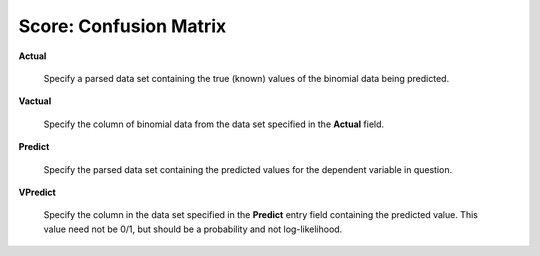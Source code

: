 
Score: Confusion Matrix
=========================


**Actual** 

  Specify a parsed data set containing the true (known) values of the binomial
  data being predicted. 

**Vactual** 

  Specify the column of binomial data from the data set specified in
  the **Actual** field. 

**Predict** 

  Specify the parsed data set containing the predicted values for the
  dependent variable in question.

**VPredict**

  Specify the column in the data set specified in the **Predict** entry field containing the
  predicted value. This value need not be 0/1, but should be a
  probability and not log-likelihood. 
